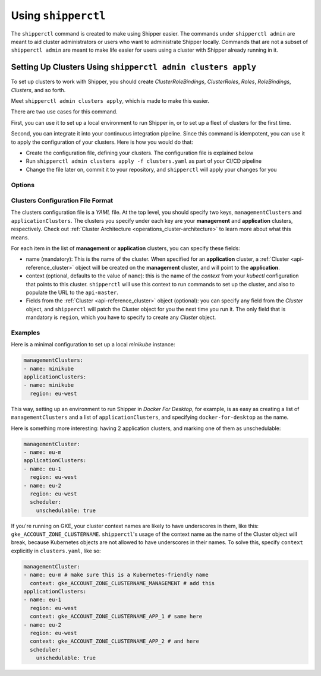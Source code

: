 .. _operations_shipperctl:

======================
 Using ``shipperctl``
======================

The ``shipperctl`` command is created to make using Shipper easier. The commands under ``shipperctl admin`` are meant to aid cluster administrators or users who want to administrate Shipper locally. Commands that are not a subset of ``shipperctl admin`` are meant to make life easier for users using a cluster with Shipper already running in it.

Setting Up Clusters Using ``shipperctl admin clusters apply``
-------------------------------------------------------------

To set up clusters to work with Shipper, you should create *ClusterRoleBindings*, *ClusterRoles*, *Roles*, *RoleBindings*, *Clusters*, and so forth.

Meet ``shipperctl admin clusters apply``, which is made to make this easier.

There are two use cases for this command.

First, you can use it to set up a local environment to run Shipper in, or to set up a fleet of clusters for the first time.

Second, you can integrate it into your continuous integration pipeline. Since this command is idempotent, you can use it to apply the configuration of your clusters. Here is how you would do that:

- Create the configuration file, defining your clusters. The configuration file is explained below
- Run ``shipperctl admin clusters apply -f clusters.yaml`` as part of your CI/CD pipeline
- Change the file later on, commit it to your repository, and ``shipperctl`` will apply your changes for you

Options
^^^^^^^

.. option:: -f <path string>

  The path to the cluster configuration file. The format is explained below.

.. option:: --kube-config <path string>

  The path to your ``kubectl`` configuration, where the contexts that ``shipperctl`` should use resides.

.. option:: -n, --shipper-system-namespace <string>

  The namespace Shipper is running in. This is the namespace where you have a *Deployment* running the Shipper image.

Clusters Configuration File Format
^^^^^^^^^^^^^^^^^^^^^^^^^^^^^^^^^^

The clusters configuration file is a *YAML* file. At the top level, you should specify two keys, ``managementClusters`` and ``applicationClusters``. The clusters you specify under each key are your **management** and **application** clusters, respectively. Check out :ref:`Cluster Architecture <operations_cluster-architecture>` to learn more about what this means.

For each item in the list of **management** or **application** clusters, you can specify these fields:

- name (mandatory): This is the name of the cluster. When specified for an **application** cluster, a :ref:`Cluster <api-reference_cluster>` object will be created on the **management** cluster, and will point to the **application**.
- context (optional, defaults to the value of ``name``): this is the name of the *context* from your *kubectl* configuration that points to this cluster. ``shipperctl`` will use this context to run commands to set up the cluster, and also to populate the URL to the ``api-master``.
- Fields from the :ref:`Cluster <api-reference_cluster>` object (optional): you can specify any field from the *Cluster* object, and ``shipperctl`` will patch the Cluster object for you the next time you run it. The only field that is mandatory is ``region``, which you have to specify to create any *Cluster* object.

Examples
^^^^^^^^

Here is a minimal configuration to set up a local *minikube* instance:

.. code-block:: yaml

  managementClusters:
  - name: minikube
  applicationClusters:
  - name: minikube
    region: eu-west

This way, setting up an environment to run Shipper in *Docker For Desktop*, for example, is as easy as creating a list of ``managementClusters`` and a list of ``applicationClusters``, and specifying ``docker-for-desktop`` as the name.

Here is something more interesting: having 2 application clusters, and marking one of them as unschedulable:

.. code-block:: yaml

  managementCluster:
  - name: eu-m
  applicationClusters:
  - name: eu-1
    region: eu-west
  - name: eu-2
    region: eu-west
    scheduler:
      unschedulable: true

If you're running on GKE, your cluster context names are likely to have underscores in them, like this: ``gke_ACCOUNT_ZONE_CLUSTERNAME``. ``shipperctl``'s usage of the context name as the name of the Cluster object will break, because Kubernetes objects are not allowed to have underscores in their names. To solve this, specify ``context`` explicitly in ``clusters.yaml``, like so:

.. code-block:: yaml

  managementCluster:
  - name: eu-m # make sure this is a Kubernetes-friendly name
    context: gke_ACCOUNT_ZONE_CLUSTERNAME_MANAGEMENT # add this
  applicationClusters:
  - name: eu-1
    region: eu-west
    context: gke_ACCOUNT_ZONE_CLUSTERNAME_APP_1 # same here
  - name: eu-2
    region: eu-west
    context: gke_ACCOUNT_ZONE_CLUSTERNAME_APP_2 # and here
    scheduler:
      unschedulable: true
